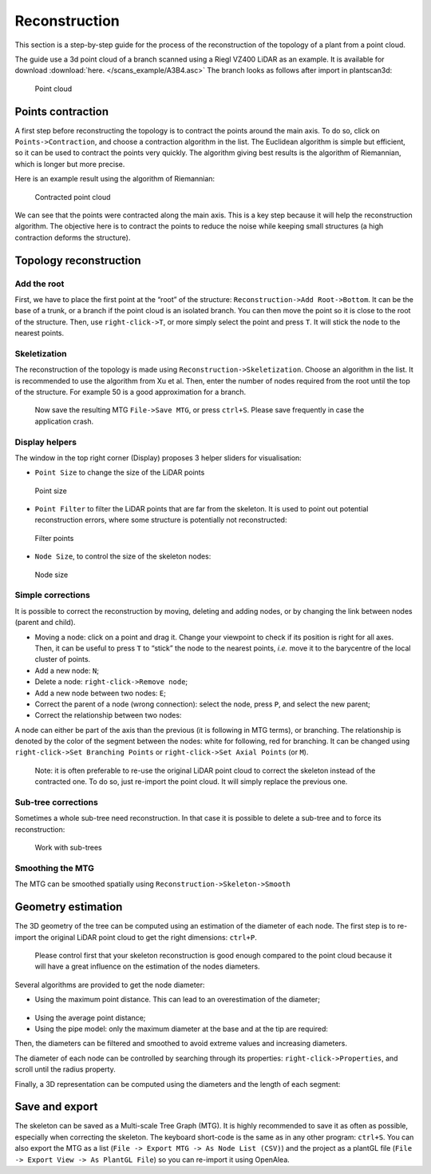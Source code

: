 Reconstruction
##############

This section is a step-by-step guide for the process of the reconstruction of the topology of a plant 
from a point cloud.

The guide use a 3d point cloud of a branch scanned using a Riegl VZ400 LiDAR as an example. 
It is available for download :download:`here. </scans_example/A3B4.asc>`
The branch looks as follows after import in plantscan3d:

.. figure:: /images/base/Point_cloud.png
   :alt: Point cloud

   Point cloud


Points contraction
^^^^^^^^^^^^^^^^^^

A first step before reconstructing the topology is to contract the
points around the main axis. To do so, click on ``Points->Contraction``,
and choose a contraction algorithm in the list. The Euclidean algorithm
is simple but efficient, so it can be used to contract the points very
quickly. The algorithm giving best results is the algorithm of
Riemannian, which is longer but more precise.

Here is an example result using the algorithm of Riemannian:

.. figure:: /images/reconstruction/Point_cloud_MTG.png
   :alt: Point cloud with MTG

   Contracted point cloud

We can see that the points were contracted along the main axis. This is
a key step because it will help the reconstruction algorithm. The
objective here is to contract the points to reduce the noise while
keeping small structures (a high contraction deforms the structure).

Topology reconstruction
^^^^^^^^^^^^^^^^^^^^^^^

Add the root
''''''''''''

First, we have to place the first point at the “root” of the structure:
``Reconstruction->Add Root->Bottom``. It can be the base of a trunk, or
a branch if the point cloud is an isolated branch. You can then move the
point so it is close to the root of the structure. Then, use
``right-click->T``, or more simply select the point and press ``T``. It
will stick the node to the nearest points.

Skeletization
'''''''''''''

The reconstruction of the topology is made using
``Reconstruction->Skeletization``. Choose an algorithm in the list. It
is recommended to use the algorithm from Xu et al. Then, enter the
number of nodes required from the root until the top of the structure.
For example 50 is a good approximation for a branch.

   Now save the resulting MTG ``File->Save MTG``, or press ``ctrl+S``.
   Please save frequently in case the application crash.

Display helpers
'''''''''''''''

The window in the top right corner (Display) proposes 3 helper sliders for visualisation:

* ``Point Size`` to change the size of the LiDAR points

.. figure:: /images/reconstruction/point_size.gif
   :alt: Point size

   Point size

*  ``Point Filter`` to filter the LiDAR points that are far from the
   skeleton. It is used to point out potential reconstruction errors,
   where some structure is potentially not reconstructed:

.. figure:: /images/reconstruction/point_filter.gif
   :alt: Filter points

   Filter points

*  ``Node Size``, to control the size of the skeleton nodes:

.. figure:: /images/reconstruction/node_size.gif
   :alt: Node size

   Node size

Simple corrections
''''''''''''''''''

It is possible to correct the reconstruction by moving, deleting and
adding nodes, or by changing the link between nodes (parent and
child). 

* Moving a node: click on a point and drag it. Change your viewpoint to check if its position is right 
  for all axes. Then, it can be useful to press ``T`` to “stick” the node to the nearest points, 
  *i.e.* move it to the barycentre of the local cluster of points.
  |Move a node|

* Add a new node: ``N``;
  |Add a node|

* Delete a node: ``right-click->Remove node``;
  |Delete a node|

* Add a new node between two nodes: ``E``;
  |Split a segment|

* Correct the parent of a node (wrong connection): select the node, press ``P``, and select the new parent;
  |Change parent|

* Correct the relationship between two nodes:
  |node branch or axis| 

A node can either be part of the axis than the previous (it is following in MTG terms), or branching. The relationship
is denoted by the color of the segment between the nodes: white for following, red for branching. It can be changed using
``right-click->Set Branching Points`` or ``right-click->Set Axial Points`` (or ``M``).

   Note: it is often preferable to re-use the original LiDAR point cloud
   to correct the skeleton instead of the contracted one. To do so, just
   re-import the point cloud. It will simply replace the previous one.

Sub-tree corrections
''''''''''''''''''''

Sometimes a whole sub-tree need reconstruction. In that case it is
possible to delete a sub-tree and to force its reconstruction:

.. figure:: /images/reconstruction/node_subtree.gif
   :alt: Work with sub-trees

   Work with sub-trees

Smoothing the MTG
'''''''''''''''''

The MTG can be smoothed spatially using
``Reconstruction->Skeleton->Smooth``

Geometry estimation
^^^^^^^^^^^^^^^^^^^

The 3D geometry of the tree can be computed using an estimation of the
diameter of each node. The first step is to re-import the original LiDAR
point cloud to get the right dimensions: ``ctrl+P``.

   Please control first that your skeleton reconstruction is good enough
   compared to the point cloud because it will have a great influence on
   the estimation of the nodes diameters.

Several algorithms are provided to get the node diameter:

* Using the maximum point distance. This can lead to an overestimation of the diameter;

.. figure:: /images/reconstruction/node_radius.gif
   :alt: Node radius

* Using the average point distance;
* Using the pipe model: only the maximum diameter at the base and at the tip are required:

Then, the diameters can be filtered and smoothed to avoid extreme values
and increasing diameters.

The diameter of each node can be controlled by searching through its
properties: ``right-click->Properties``, and scroll until the radius
property.

Finally, a 3D representation can be computed using the diameters and the
length of each segment:

.. figure:: /images/reconstruction/node_3d_representation.gif
   :alt: node 3d representation


Save and export
^^^^^^^^^^^^^^^^^^^

The skeleton can be saved as a Multi-scale Tree Graph (MTG). It is
highly recommended to save it as often as possible, especially when
correcting the skeleton. The keyboard short-code is the same as in any
other program: ``ctrl+S``. You can also export the MTG as a list
(``File -> Export MTG -> As Node List (CSV)``) and the project as a plantGL
file (``File -> Export View -> As PlantGL File``) so you can re-import
it using OpenAlea.

.. |Move a node| image:: /images/reconstruction/node_move.gif
.. |Add a node| image:: /images/reconstruction/node_new.gif
.. |Delete a node| image:: /images/reconstruction/node_delete.gif
.. |Split a segment| image:: /images/reconstruction/node_split.gif
.. |Change parent| image:: /images/reconstruction/node_parent.gif
.. |node branch or axis| image:: /images/reconstruction/node_branch.gif